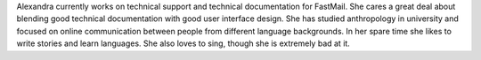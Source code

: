 Alexandra currently works on technical support and technical documentation for FastMail.
She cares a great deal about blending good technical documentation with good user interface design.
She has studied anthropology in university and focused on online communication between people from different language backgrounds.
In her spare time she likes to write stories and learn languages. She also loves to sing, though she is extremely bad at it.
